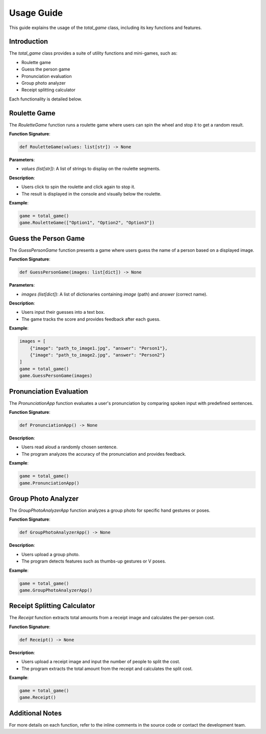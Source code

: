 Usage Guide
===========

This guide explains the usage of the `total_game` class, including its key functions and features.

Introduction
------------
The `total_game` class provides a suite of utility functions and mini-games, such as:

- Roulette game
- Guess the person game
- Pronunciation evaluation
- Group photo analyzer
- Receipt splitting calculator

Each functionality is detailed below.

Roulette Game
-------------
The `RouletteGame` function runs a roulette game where users can spin the wheel and stop it to get a random result.

**Function Signature**:

.. code-block:: python

   def RouletteGame(values: list[str]) -> None

**Parameters**:

- `values (list[str])`: A list of strings to display on the roulette segments.

**Description**:

- Users click to spin the roulette and click again to stop it.
- The result is displayed in the console and visually below the roulette.

**Example**:

.. code-block:: python

   game = total_game()
   game.RouletteGame(["Option1", "Option2", "Option3"])

Guess the Person Game
---------------------
The `GuessPersonGame` function presents a game where users guess the name of a person based on a displayed image.

**Function Signature**:

.. code-block:: python

   def GuessPersonGame(images: list[dict]) -> None

**Parameters**:

- `images (list[dict])`: A list of dictionaries containing `image` (path) and `answer` (correct name).

**Description**:

- Users input their guesses into a text box.
- The game tracks the score and provides feedback after each guess.

**Example**:

.. code-block:: python

   images = [
       {"image": "path_to_image1.jpg", "answer": "Person1"},
       {"image": "path_to_image2.jpg", "answer": "Person2"}
   ]
   game = total_game()
   game.GuessPersonGame(images)

Pronunciation Evaluation
-------------------------
The `PronunciationApp` function evaluates a user's pronunciation by comparing spoken input with predefined sentences.

**Function Signature**:

.. code-block:: python

   def PronunciationApp() -> None

**Description**:

- Users read aloud a randomly chosen sentence.
- The program analyzes the accuracy of the pronunciation and provides feedback.

**Example**:

.. code-block:: python

   game = total_game()
   game.PronunciationApp()

Group Photo Analyzer
--------------------
The `GroupPhotoAnalyzerApp` function analyzes a group photo for specific hand gestures or poses.

**Function Signature**:

.. code-block:: python

   def GroupPhotoAnalyzerApp() -> None

**Description**:

- Users upload a group photo.
- The program detects features such as thumbs-up gestures or V poses.

**Example**:

.. code-block:: python

   game = total_game()
   game.GroupPhotoAnalyzerApp()

Receipt Splitting Calculator
----------------------------
The `Receipt` function extracts total amounts from a receipt image and calculates the per-person cost.

**Function Signature**:

.. code-block:: python

   def Receipt() -> None

**Description**:

- Users upload a receipt image and input the number of people to split the cost.
- The program extracts the total amount from the receipt and calculates the split cost.

**Example**:

.. code-block:: python

   game = total_game()
   game.Receipt()

Additional Notes
----------------
For more details on each function, refer to the inline comments in the source code or contact the development team.
